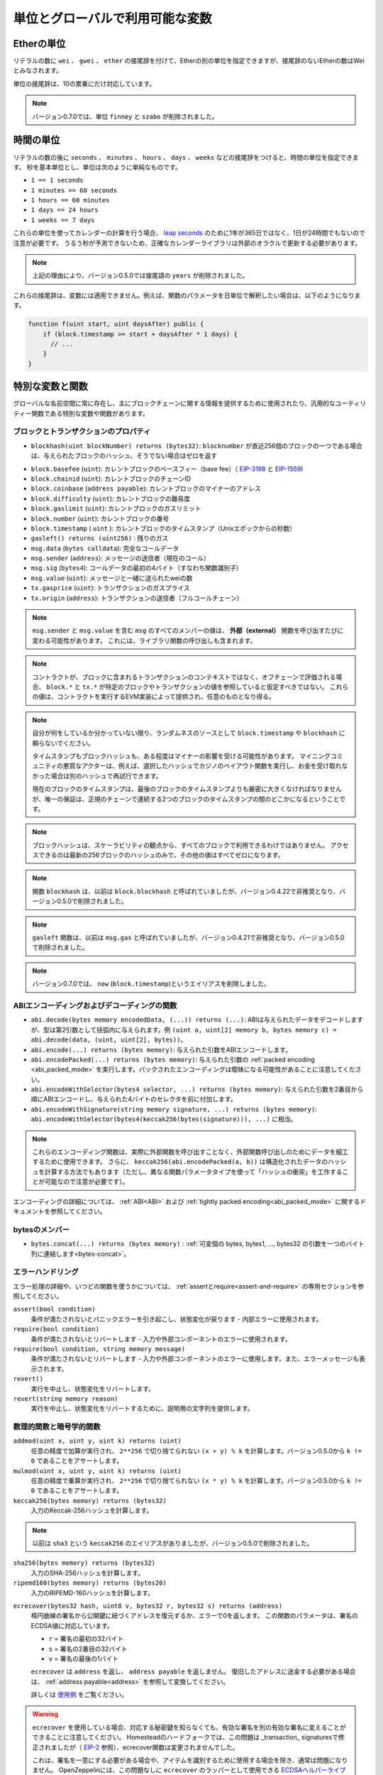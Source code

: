 *******************************************
単位とグローバルで利用可能な変数
*******************************************

.. index:: wei, finney, szabo, gwei, ether

Etherの単位
============

リテラルの数に ``wei`` 、 ``gwei`` 、 ``ether`` の接尾辞を付けて、Etherの別の単位を指定できますが、接尾辞のないEtherの数はWeiとみなされます。

.. code-block:: solidity
    :force:

    assert(1 wei == 1);
    assert(1 gwei == 1e9);
    assert(1 ether == 1e18);

単位の接尾辞は、10の累乗にだけ対応しています。

.. note::

    バージョン0.7.0では、単位 ``finney`` と ``szabo`` が削除されました。

.. index:: time, seconds, minutes, hours, days, weeks, years

時間の単位
==========

リテラルの数の後に ``seconds`` 、 ``minutes`` 、 ``hours`` 、 ``days`` 、 ``weeks`` などの接尾辞をつけると、時間の単位を指定できます。
秒を基本単位とし、単位は次のように単純なものです。

* ``1 == 1 seconds``

* ``1 minutes == 60 seconds``

* ``1 hours == 60 minutes``

* ``1 days == 24 hours``

* ``1 weeks == 7 days``

.. Take care if you perform calendar calculations using these units, because
.. not every year equals 365 days and not even every day has 24 hours
.. because of `leap seconds <https://en.wikipedia.org/wiki/Leap_second>`_.
.. Due to the fact that leap seconds cannot be predicted, an exact calendar
.. library has to be updated by an external oracle.

これらの単位を使ってカレンダーの計算を行う場合、 `leap seconds <https://en.wikipedia.org/wiki/Leap_second>`_ のために1年が365日ではなく、1日が24時間でもないので注意が必要です。
うるう秒が予測できないため、正確なカレンダーライブラリは外部のオラクルで更新する必要があります。

.. note::

    上記の理由により、バージョン0.5.0では接尾語の ``years`` が削除されました。

これらの接尾辞は、変数には適用できません。例えば、関数のパラメータを日単位で解釈したい場合は、以下のようになります。

.. code-block:: solidity

    function f(uint start, uint daysAfter) public {
        if (block.timestamp >= start + daysAfter * 1 days) {
          // ...
        }
    }

.. _special-variables-functions:

特別な変数と関数
===============================

グローバルな名前空間に常に存在し、主にブロックチェーンに関する情報を提供するために使用されたり、汎用的なユーティリティー関数である特別な変数や関数があります。

.. index:: abi, block, coinbase, difficulty, encode, number, block;number, timestamp, block;timestamp, msg, data, gas, sender, value, gas price, origin

ブロックとトランザクションのプロパティ
----------------------------------------

-  ``blockhash(uint blockNumber) returns (bytes32)``: ``blocknumber`` が直近256個のブロックの一つである場合は、与えられたブロックのハッシュ、そうでない場合はゼロを返す

.. - ``block.basefee`` (``uint``): current block's base fee (`EIP-3198 <https://eips.ethereum.org/EIPS/eip-3198>`_ and `EIP-1559 <https://eips.ethereum.org/EIPS/eip-1559>`_)

-  ``block.basefee`` (``uint``): カレントブロックのベースフィー（base fee）（ `EIP-3198 <https://eips.ethereum.org/EIPS/eip-3198>`_ と `EIP-1559 <https://eips.ethereum.org/EIPS/eip-1559>`_)

-  ``block.chainid`` (``uint``): カレントブロックのチェーンID

-  ``block.coinbase`` (``address payable``): カレントブロックのマイナーのアドレス

-  ``block.difficulty`` (``uint``): カレントブロックの難易度

-  ``block.gaslimit`` (``uint``): カレントブロックのガスリミット

-  ``block.number`` (``uint``): カレントブロックの番号

-  ``block.timestamp``  ( ``uint`` ): カレントブロックのタイムスタンプ（Unixエポックからの秒数）

-  ``gasleft() returns (uint256)`` : 残りのガス

-  ``msg.data`` (``bytes calldata``): 完全なコールデータ

-  ``msg.sender`` (``address``): メッセージの送信者（現在のコール）

-  ``msg.sig`` (``bytes4``): コールデータの最初の4バイト（すなわち関数識別子）

-  ``msg.value`` (``uint``): メッセージと一緒に送られたweiの数

-  ``tx.gasprice`` (``uint``): トランザクションのガスプライス

-  ``tx.origin`` (``address``): トランザクションの送信者（フルコールチェーン）

.. note::

    ``msg.sender`` と ``msg.value`` を含む ``msg`` のすべてのメンバーの値は、 **外部（external）** 関数を呼び出すたびに変わる可能性があります。
    これには、ライブラリ関数の呼び出しも含まれます。

.. .. note::

..     When contracts are evaluated off-chain rather than in context of a transaction included in a
..     block, you should not assume that ``block.*`` and ``tx.*`` refer to values from any specific
..     block or transaction. These values are provided by the EVM implementation that executes the
..     contract and can be arbitrary.

.. note::

    コントラクトが、ブロックに含まれるトランザクションのコンテキストではなく、オフチェーンで評価される場合、 ``block.*`` と ``tx.*`` が特定のブロックやトランザクションの値を参照していると仮定すべきではない。
    これらの値は、コントラクトを実行するEVM実装によって提供され、任意のものとなり得る。

.. .. note::

..     Do not rely on ``block.timestamp`` or ``blockhash`` as a source of randomness,
..     unless you know what you are doing.

..     Both the timestamp and the block hash can be influenced by miners to some degree.
..     Bad actors in the mining community can for example run a casino payout function on a chosen hash
..     and just retry a different hash if they did not receive any money.

..     The current block timestamp must be strictly larger than the timestamp of the last block,
..     but the only guarantee is that it will be somewhere between the timestamps of two
..     consecutive blocks in the canonical chain.

.. note::

    自分が何をしているか分かっていない限り、ランダムネスのソースとして ``block.timestamp`` や ``blockhash`` に頼らないでください。

    タイムスタンプもブロックハッシュも、ある程度はマイナーの影響を受ける可能性があります。
    マイニングコミュニティの悪質なアクターは、例えば、選択したハッシュでカジノのペイアウト関数を実行し、お金を受け取れなかった場合は別のハッシュで再試行できます。

    現在のブロックのタイムスタンプは、最後のブロックのタイムスタンプよりも厳密に大きくなければなりませんが、唯一の保証は、正規のチェーンで連続する2つのブロックのタイムスタンプの間のどこかになるということです。

.. note::

    ブロックハッシュは、スケーラビリティの観点から、すべてのブロックで利用できるわけではありません。
    アクセスできるのは最新の256ブロックのハッシュのみで、その他の値はすべてゼロになります。

.. note::

    関数 ``blockhash`` は、以前は ``block.blockhash`` と呼ばれていましたが、バージョン0.4.22で非推奨となり、バージョン0.5.0で削除されました。

.. note::

    ``gasleft`` 関数は、以前は ``msg.gas`` と呼ばれていましたが、バージョン0.4.21で非推奨となり、バージョン0.5.0で削除されました。

.. note::

    バージョン0.7.0では、 ``now`` (``block.timestamp``)というエイリアスを削除しました。

.. index:: abi, encoding, packed

ABIエンコーディングおよびデコーディングの関数
-----------------------------------------------

.. - ``abi.decode(bytes memory encodedData, (...)) returns (...)``: ABI-decodes the given data, while the types are given in parentheses as second argument. Example: ``(uint a, uint[2] memory b, bytes memory c) = abi.decode(data, (uint, uint[2], bytes))``
.. - ``abi.encode(...) returns (bytes memory)``: ABI-encodes the given arguments
.. - ``abi.encodePacked(...) returns (bytes memory)``: Performs :ref:`packed encoding <abi_packed_mode>` of the given arguments. Note that packed encoding can be ambiguous!
.. - ``abi.encodeWithSelector(bytes4 selector, ...) returns (bytes memory)``: ABI-encodes the given arguments starting from the second and prepends the given four-byte selector
.. - ``abi.encodeWithSignature(string memory signature, ...) returns (bytes memory)``: Equivalent to ``abi.encodeWithSelector(bytes4(keccak256(bytes(signature))), ...)``

- ``abi.decode(bytes memory encodedData, (...)) returns (...)``: ABIは与えられたデータをデコードしますが、型は第2引数として括弧内に与えられます。例 ``(uint a, uint[2] memory b, bytes memory c) = abi.decode(data, (uint, uint[2], bytes))``。

- ``abi.encode(...) returns (bytes memory)``: 与えられた引数をABIエンコードします。

- ``abi.encodePacked(...) returns (bytes memory)``: 与えられた引数の :ref:`packed encoding <abi_packed_mode>` を実行します。パックされたエンコーディングは曖昧になる可能性があることに注意してください。

- ``abi.encodeWithSelector(bytes4 selector, ...) returns (bytes memory)``: 与えられた引数を2番目から順にABIエンコードし、与えられた4バイトのセレクタを前に付加します。

- ``abi.encodeWithSignature(string memory signature, ...) returns (bytes memory)``:  ``abi.encodeWithSelector(bytes4(keccak256(bytes(signature))), ...)`` に相当。

.. .. note::

..     These encoding functions can be used to craft data for external function calls without actually
..     calling an external function. Furthermore, ``keccak256(abi.encodePacked(a, b))`` is a way
..     to compute the hash of structured data (although be aware that it is possible to
..     craft a "hash collision" using different function parameter types).

.. note::

    これらのエンコーディング関数は、実際に外部関数を呼び出すことなく、外部関数呼び出しのためにデータを細工するために使用できます。
    さらに、 ``keccak256(abi.encodePacked(a, b))`` は構造化されたデータのハッシュを計算する方法でもあります（ただし、異なる関数パラメータタイプを使って「ハッシュの衝突」を工作することが可能なので注意が必要です）。

エンコーディングの詳細については、 :ref:`ABI<ABI>` および :ref:`tightly packed encoding<abi_packed_mode>` に関するドキュメントを参照してください。

.. index:: bytes members

bytesのメンバー
----------------

-  ``bytes.concat(...) returns (bytes memory)`` :  :ref:`可変個の bytes, bytes1, ..., bytes32 の引数を一つのバイト列に連結します<bytes-concat>`。

.. index:: assert, revert, require

エラーハンドリング
----------------------

エラー処理の詳細や、いつどの関数を使うかについては、 :ref:`assertとrequire<assert-and-require>` の専用セクションを参照してください。

``assert(bool condition)``
    条件が満たされないとパニックエラーを引き起こし、状態変化が戻ります - 内部エラーに使用されます。

``require(bool condition)`` 
    条件が満たされないとリバートします - 入力や外部コンポーネントのエラーに使用されます。

``require(bool condition, string memory message)``
    条件が満たされないとリバートします - 入力や外部コンポーネントのエラーに使用します。また、エラーメッセージも表示されます。

``revert()``
    実行を中止し、状態変化をリバートします。

``revert(string memory reason)``
    実行を中止し、状態変化をリバートするために、説明用の文字列を提供します。

.. index:: keccak256, ripemd160, sha256, ecrecover, addmod, mulmod, cryptography,

.. _mathematical-and-cryptographic-functions:

数理的関数と暗号学的関数
----------------------------------------

``addmod(uint x, uint y, uint k) returns (uint)``
    任意の精度で加算が実行され、 ``2**256`` で切り捨てられない ``(x + y) % k`` を計算します。バージョン0.5.0から ``k != 0`` であることをアサートします。

``mulmod(uint x, uint y, uint k) returns (uint)``
    任意の精度で乗算が実行され、 ``2**256`` で切り捨てられない ``(x * y) % k`` を計算します。バージョン0.5.0から ``k != 0`` であることをアサートします。


``keccak256(bytes memory) returns (bytes32)``
    入力のKeccak-256ハッシュを計算します。

.. note::

    以前は ``sha3`` という ``keccak256`` のエイリアスがありましたが、バージョン0.5.0で削除されました。

``sha256(bytes memory) returns (bytes32)``
    入力のSHA-256ハッシュを計算します。

``ripemd160(bytes memory) returns (bytes20)`` 
    入力のRIPEMD-160ハッシュを計算します。

.. ``ecrecover(bytes32 hash, uint8 v, bytes32 r, bytes32 s) returns (address)``
..     recover the address associated with the public key from elliptic curve signature or return zero on error.
..     The function parameters correspond to ECDSA values of the signature:

..     * ``r`` = first 32 bytes of signature

..     * ``s`` = second 32 bytes of signature

..     * ``v`` = final 1 byte of signature

..     ``ecrecover`` returns an ``address``, and not an ``address payable``. See :ref:`address payable<address>` for
..     conversion, in case you need to transfer funds to the recovered address.

..     For further details, read `example usage <https://ethereum.stackexchange.com/questions/1777/workflow-on-signing-a-string-with-private-key-followed-by-signature-verificatio>`_.

``ecrecover(bytes32 hash, uint8 v, bytes32 r, bytes32 s) returns (address)``
    楕円曲線の署名から公開鍵に紐づくアドレスを復元するか、エラーで0を返します。
    この関数のパラメータは、署名のECDSA値に対応しています。

    *  ``r``  = 署名の最初の32バイト

    *  ``s``  = 署名の2番目の32バイト

    *  ``v``  = 署名の最後の1バイト

    ``ecrecover`` は ``address`` を返し、 ``address payable`` を返しません。
    復旧したアドレスに送金する必要がある場合は、 :ref:`address payable<address>` を参照して変換してください。

    詳しくは `使用例 <https://ethereum.stackexchange.com/questions/1777/workflow-on-signing-a-string-with-private-key-followed-by-signature-verificatio>`_ をご覧ください。

.. .. warning::

..     If you use ``ecrecover``, be aware that a valid signature can be turned into a different valid signature without
..     requiring knowledge of the corresponding private key. In the Homestead hard fork, this issue was fixed
..     for _transaction_ signatures (see `EIP-2 <https://eips.ethereum.org/EIPS/eip-2#specification>`_), but
..     the ecrecover function remained unchanged.

..     This is usually not a problem unless you require signatures to be unique or
..     use them to identify items. OpenZeppelin have a `ECDSA helper library <https://docs.openzeppelin.com/contracts/2.x/api/cryptography#ECDSA>`_ that you can use as a wrapper for ``ecrecover`` without this issue.

.. warning::

    ``ecrecover`` を使用している場合、対応する秘密鍵を知らなくても、有効な署名を別の有効な署名に変えることができることに注意してください。
    Homesteadのハードフォークでは、この問題は _transaction_ signaturesで修正されましたが（ `EIP-2 <https://eips.ethereum.org/EIPS/eip-2#specification>`_ 参照）、ecrecover関数は変更されませんでした。

    これは、署名を一意にする必要がある場合や、アイテムを識別するために使用する場合を除き、通常は問題になりません。
    OpenZeppelinには、この問題なしに ``ecrecover`` のラッパーとして使用できる `ECDSAヘルパーライブラリ <https://docs.openzeppelin.com/contracts/2.x/api/cryptography#ECDSA>`_ があります。

.. .. note::

..     When running ``sha256``, ``ripemd160`` or ``ecrecover`` on a *private blockchain*, you might encounter Out-of-Gas. This is because these functions are implemented as "precompiled contracts" and only really exist after they receive the first message (although their contract code is hardcoded). Messages to non-existing contracts are more expensive and thus the execution might run into an Out-of-Gas error. A workaround for this problem is to first send Wei (1 for example) to each of the contracts before you use them in your actual contracts. This is not an issue on the main or test net.

.. note::

    ``sha256`` 、 ``ripemd160`` 、 ``ecrecover`` を　*プライベートブロックチェーン* で実行すると、Out-of-Gasに遭遇することがあります。
    これは、これらの関数が「プリコンパイル済みコントラクト」として実装されており、最初のメッセージを受信して初めて実際に存在するからです（ただし、コントラクトコードはハードコードされています）。
    存在しないコントラクトへのメッセージはより高価であるため、実行時にOut-of-Gasエラーが発生する可能性があります。
    この問題を回避するには、実際のコントラクトで使用する前に、まず各コントラクトにWei（例: 1）を送信することです。
    これは、メインネットやテストネットでは問題になりません。

.. index:: balance, codehash, send, transfer, call, callcode, delegatecall, staticcall

.. _address_related:

アドレス型のメンバー
------------------------

``<address>.balance`` (``uint256``)
    :ref:`address` のWei残高

``<address>.code`` (``bytes memory``)
    :ref:`address` のコード（空でも良い）

``<address>.codehash`` (``bytes32``)
    :ref:`address` のコードハッシュ

``<address payable>.transfer(uint256 amount)``
    指定された量のWeiを :ref:`address` に送る、失敗するとリバートされる。2300ガスのみ使用可能（調整不可）。

``<address payable>.send(uint256 amount) returns (bool)``
    指定された量のWeiを :ref:`address` に送り、失敗すると ``false`` を返す。2300ガスのみ使用可能（調整不可）。

``<address>.call(bytes memory) returns (bool, bytes memory)``
    与えたペイロードで低レベルの ``CALL`` を発行し、成功条件とリターンデータを返す。利用可能なすべてのガスを送金できる（調整可能）。

``<address>.delegatecall(bytes memory) returns (bool, bytes memory)``
    与えたペイロードで低レベルの ``DELEGATECALL`` を発行し、成功条件とリターンデータを返す。利用可能なすべてのガスを送金できる（調整可能）。

``<address>.staticcall(bytes memory) returns (bool, bytes memory)``
    与えたペイロードで低レベルの ``STATICCALL`` を発行し、成功条件とリターンデータを返す。利用可能なすべてのガスを送金できる（調整可能）。

詳しくは、 :ref:`address` の項をご覧ください。

.. warning::

    ``.call()`` は、型チェック、関数の存在チェック、引数のパッキングをバイパスするので、他のコントラクトにある関数を実行する際には、可能な限り使用を避けるべきです。

.. warning::

    ``send`` の使用にはいくつかの危険があります。
    コールスタックの深さが1024の場合、送金は失敗し（これは常に呼び出し側で強制できます）、受信者がガス欠（out of gas）になった場合も失敗します。
    そのため、安全なEther送金を行うためには、 ``send`` の戻り値を常にチェックし、 ``transfer`` を使用するか、あるいはそれ以上の方法をとる必要があります。
    受信者がお金を引き出すパターンを使いましょう。

.. .. warning::

..     Due to the fact that the EVM considers a call to a non-existing contract to always succeed,
..     Solidity includes an extra check using the ``extcodesize`` opcode when performing external calls.
..     This ensures that the contract that is about to be called either actually exists (it contains code)
..     or an exception is raised.

..     The low-level calls which operate on addresses rather than contract instances (i.e. ``.call()``,
..     ``.delegatecall()``, ``.staticcall()``, ``.send()`` and ``.transfer()``) **do not** include this
..     check, which makes them cheaper in terms of gas but also less safe.

.. warning::

    EVMでは、存在しないコントラクトへの呼び出しは常に成功すると考えられているため、Solidityでは外部呼び出しを行う際に、 ``extcodesize``  オペコードを使用した追加のチェックを行っています。
    これにより、呼び出されようとしているコントラクトが実際に存在する（コードが含まれている）か、例外が発生するかを確認します。

    コントラクトインスタンスではなくアドレスを操作する低レベルコール（ ``.call()`` 、 ``.delegatecall()`` 、 ``.staticcall()`` 、 ``.send()`` 、 ``.transfer()`` など） には、このチェックが含まれて **いない** ため、ガス代が安く済みますが、安全性も低くなります。

.. note::

   バージョン0.5.0以前のSolidityでは、 ``this.balance`` などのコントラクトインスタンスからアドレスメンバーにアクセスできました。
   これは現在では禁止されており、アドレスへの明示的な変換を行う必要があります。 ``address(this).balance`` です。

.. .. note::

..    If state variables are accessed via a low-level delegatecall, the storage layout of the two contracts
..    must align in order for the called contract to correctly access the storage variables of the calling contract by name.
..    This is of course not the case if storage pointers are passed as function arguments as in the case for
..    the high-level libraries.

.. note::

    低レベルのdelegatecallで状態変数にアクセスする場合、呼び出されたコントラクトが呼び出し元のコントラクトのストレージ変数に名前で正しくアクセスするためには、2つのコントラクトのストレージレイアウトが一致していなければなりません。
    もちろん、高レベルライブラリの場合のように、ストレージポインタが関数の引数として渡される場合は、この限りではありません。

.. note::

    バージョン0.5.0以前では、 ``.call`` 、 ``.delegatecall`` 、 ``.staticcall`` は成功条件のみを返し、リターンデータを返しませんでした。

.. note::

    バージョン0.5.0以前では、 ``delegatecall`` と似ているが若干セマンティクスが異なる ``callcode`` というメンバーがありました。

.. index:: this, selfdestruct

コントラクト関連
----------------

``this`` （現在のコントラクト型）
    現在のコントラクトで、 :ref:`address` に明示的に変換可能なもの

.. ``selfdestruct(address payable recipient)``
..     Destroy the current contract, sending its funds to the given :ref:`address`
..     and end execution.
..     Note that ``selfdestruct`` has some peculiarities inherited from the EVM:

..     - the receiving contract's receive function is not executed.

..     - the contract is only really destroyed at the end of the transaction and ``revert`` s might "undo" the destruction.

``selfdestruct(address payable recipient)``
    現在のコントラクトを破棄し、その資金を所定の :ref:`address` に送り、実行を終了する。
    ``selfdestruct`` はEVMから引き継いだいくつかの特殊性を持っていることに注意してください。

    - 受信側コントラクトのレシーブ関数が実行されない。

    - コントラクトが実際に破壊されるのはトランザクション終了時であり、 ``revert`` はその破壊を「元に戻す」かもしれません。

さらに、現在のコントラクトのすべての関数は、現在の関数を含めて直接呼び出すことができます。

.. note::

    バージョン0.5.0以前では、 ``selfdestruct`` と同じセマンティクスを持つ ``suicide`` という関数がありました。

.. index:: type, creationCode, runtimeCode

.. _meta-type:

型情報
----------------

.. The expression ``type(X)`` can be used to retrieve information about the type
.. ``X``. Currently, there is limited support for this feature (``X`` can be either
.. a contract or an integer type) but it might be expanded in the future.

``type(X)`` という式を使って、 ``X`` という型に関する情報を取り出すことができます。
現在のところ、この機能のサポートは限られていますが（ ``X`` はコントラクト型か整数型のどちらかです）、将来的には拡張されるかもしれません。

コントラクト型 ``C`` には以下のプロパティがあります。

``type(C).name``
    コントラクトの名称です。

.. ``type(C).creationCode``
..     Memory byte array that contains the creation bytecode of the contract.
..     This can be used in inline assembly to build custom creation routines,
..     especially by using the ``create2`` opcode.
..     This property can **not** be accessed in the contract itself or any
..     derived contract. It causes the bytecode to be included in the bytecode
..     of the call site and thus circular references like that are not possible.

``type(C).creationCode``
    コントラクトの作成バイトコードを含むメモリバイト列。
    これはインラインアセンブリで使用でき、特に ``create2``  オペコードを使用してカスタム作成ルーチンを構築できます。
    このプロパティは、コントラクト自体または派生コントラクトでアクセスできま **せん**。
    これにより、バイトコードはコールサイトのバイトコードに含まれることになり、そのような循環参照はできません。

.. ``type(C).runtimeCode``
..     Memory byte array that contains the runtime bytecode of the contract.
..     This is the code that is usually deployed by the constructor of ``C``.
..     If ``C`` has a constructor that uses inline assembly, this might be
..     different from the actually deployed bytecode. Also note that libraries
..     modify their runtime bytecode at time of deployment to guard against
..     regular calls.
..     The same restrictions as with ``.creationCode`` also apply for this
..     property.

``type(C).runtimeCode``
    コントラクトのランタイムバイトコードを含むメモリバイト列。
    これは、通常、 ``C`` のコンストラクタによってデプロイされるコードです。
    ``C``  のコンストラクタがインラインアセンブリを使用している場合、これは実際にデプロイされるバイトコードとは異なる可能性があります。
    また、ライブラリはデプロイ時にランタイムのバイトコードを変更し、正規の呼び出しを防ぐことにも注意してください。
    このプロパティにも、 ``.creationCode``  と同様の制限が適用されます。

上記のプロパティに加えて、インターフェース型 ``I`` では以下のプロパティが利用可能です。

.. ``type(I).interfaceId``:
..     A ``bytes4`` value containing the `EIP-165 <https://eips.ethereum.org/EIPS/eip-165>`_
..     interface identifier of the given interface ``I``. This identifier is defined as the ``XOR`` of all
..     function selectors defined within the interface itself - excluding all inherited functions.

``type(I).interfaceId``:
    ``bytes4`` 値で、与えられたインターフェース ``I`` の `EIP-165 <https://eips.ethereum.org/EIPS/eip-165>`_ インターフェース識別子を含む。
    この識別子は、インターフェイス自身の中で定義されたすべての関数セレクタの ``XOR`` として定義され、すべての継承された関数は除外されます。

.. The following properties are available for an integer type ``T``:

整数型の ``T`` には以下のプロパティがあります。

``type(T).min``
    型 ``T`` で表現可能な最小の値です。

``type(T).max``
    型 ``T`` で表現可能な最大の値です。
